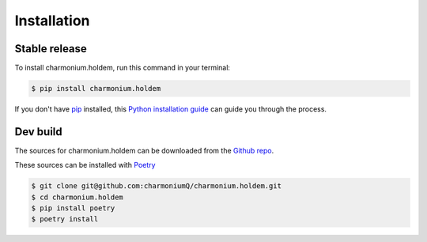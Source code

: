 .. highlight:: shell

============
Installation
============


Stable release
--------------

To install charmonium.holdem, run this command in your terminal:

.. code-block:: console

    $ pip install charmonium.holdem

If you don't have `pip`_ installed, this `Python installation guide`_ can guide
you through the process.

.. _pip: https://pip.pypa.io
.. _Python installation guide: http://docs.python-guide.org/en/latest/starting/installation/


Dev build
---------

The sources for charmonium.holdem can be downloaded from the `Github repo`_.

These sources can be installed with `Poetry`_

.. code-block:: console

    $ git clone git@github.com:charmoniumQ/charmonium.holdem.git
    $ cd charmonium.holdem
    $ pip install poetry
    $ poetry install

.. _Github repo: git@github.com:charmoniumQ/charmonium.holdem.git
.. _Poetry: https://python-poetry.org/
